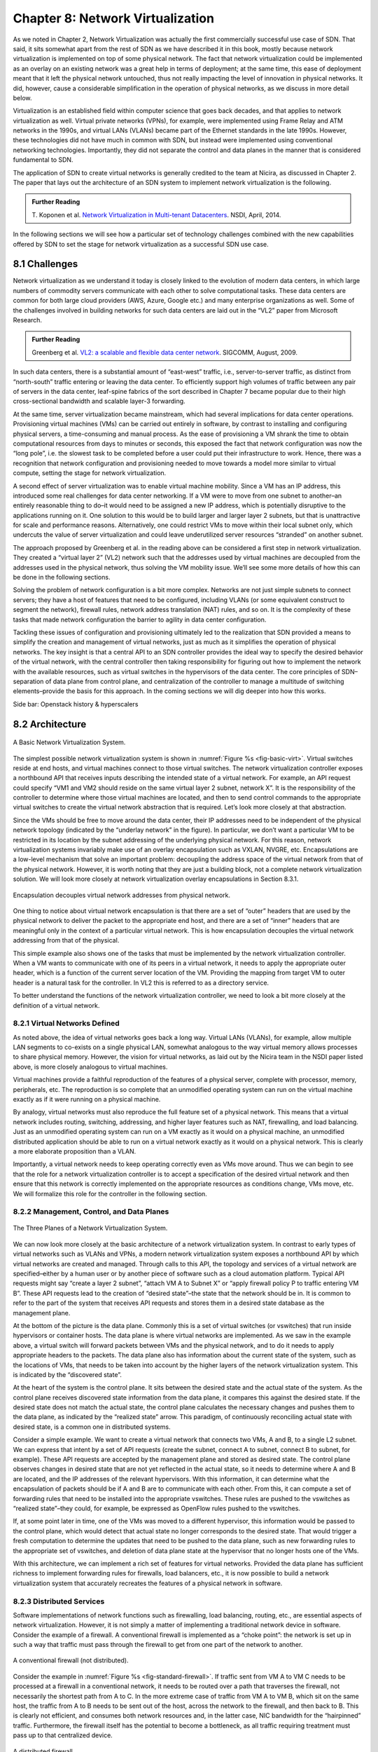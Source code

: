 Chapter 8: Network Virtualization
=================================

As we noted in Chapter 2, Network Virtualization was actually the
first commercially successful use case of SDN. That said, it sits
somewhat apart from the rest of SDN as we have described it in this
book, mostly because network virtualization is implemented on top of
some physical network. The fact that network virtualization could be
implemented as an overlay on an existing network was a great help in
terms of deployment; at the same time, this ease of deployment meant
that it left the physical network untouched, thus not really impacting
the level of innovation in physical networks. It did, however, cause a
considerable simplification in the operation of physical networks, as
we discuss in more detail below.


Virtualization is an established field within computer science that
goes back decades, and that applies to network virtualization as
well. Virtual private networks (VPNs), for example, were implemented
using Frame Relay and ATM networks in the 1990s, and virtual LANs
(VLANs) became part of the Ethernet standards in the late
1990s. However, these technologies did not have much in common with
SDN, but instead were implemented using conventional networking
technologies. Importantly, they did not separate the control and data
planes in the manner that is considered fundamental to SDN.


The application of SDN to create virtual networks is generally
credited to the team at Nicira, as discussed in Chapter 2. The paper
that lays out the architecture of an SDN system to implement network
virtualization is the following.


.. _reading_NVP:
.. admonition:: Further Reading
                
   T. Koponen et al. `Network Virtualization in Multi-tenant Datacenters
   <https://www.usenix.org/conference/nsdi14/technical-sessions/presentation/koponen>`__.
   NSDI, April, 2014.
   

In the following sections we will see how a particular set of
technology challenges combined with the new capabilities offered by
SDN to set the stage for network virtualization as a successful SDN
use case.

8.1 Challenges
--------------

Network virtualization as we understand it today is closely linked to
the evolution of modern data centers, in which large numbers of
commodity servers communicate with each other to solve computational
tasks. These data centers are common for both large cloud providers
(AWS, Azure, Google etc.) and many enterprise organizations as
well. Some of the challenges involved in building networks for such
data centers are laid out in the “VL2” paper from Microsoft Research.


.. _reading_VL2:
.. admonition:: Further Reading

   Greenberg et al. `VL2: a scalable and flexible data center network
   <https://dl.acm.org/doi/10.1145/1594977.1592576>`__.
   SIGCOMM, August, 2009.

In such data centers, there is a substantial amount of “east-west”
traffic, i.e., server-to-server traffic, as distinct from
“north-south” traffic entering or leaving the data center. To
efficiently support high volumes of traffic between any pair of
servers in the data center, leaf-spine fabrics of the sort described
in Chapter 7 became popular due to their high cross-sectional
bandwidth and scalable layer-3 forwarding.


At the same time, server virtualization became mainstream, which had
several implications for data center operations. Provisioning virtual
machines (VMs) can be carried out entirely in software, by contrast to
installing and configuring physical servers, a time-consuming and
manual process. As the ease of provisioning a VM shrank the time to
obtain computational resources from days to minutes or seconds, this
exposed the fact that network configuration was now the “long pole”,
i.e. the slowest task to be completed before a user could put their
infrastructure to work. Hence, there was a recognition that network
configuration and provisioning needed to move towards a model more
similar to virtual compute, setting the stage for network
virtualization.


A second effect of server virtualization was to enable virtual machine
mobility. Since a VM has an IP address, this introduced some real
challenges for data center networking. If a VM were to move from one
subnet to another–an entirely reasonable thing to do–it would need to
be assigned a new IP address, which is potentially disruptive to the
applications running on it. One solution to this would be to build
larger and larger layer 2 subnets, but that is unattractive for scale
and performance reasons. Alternatively, one could restrict VMs to move
within their local subnet only, which undercuts the value of server
virtualization and could leave underutilized server resources
“stranded” on another subnet.


The approach proposed by Greenberg et al. in the reading above can be
considered a first step in network virtualization. They created a
“virtual layer 2” (VL2) network such that the addresses used by
virtual machines are decoupled from the addresses used in the physical
network, thus solving the VM mobility issue. We’ll see some more
details of how this can be done in the following sections.


Solving the problem of network configuration is a bit more
complex. Networks are not just simple subnets to connect servers; they
have a host of features that need to be configured, including VLANs
(or some equivalent construct to segment the network), firewall rules,
network address translation (NAT) rules, and so on. It is the
complexity of these tasks that made network configuration the barrier
to agility in data center configuration.

Tackling these issues of configuration and provisioning ultimately led
to the realization that SDN provided a means to simplify the creation
and management of virtual networks, just as much as it simplifies the
operation of physical networks. The key insight is that a central API
to an SDN controller provides the ideal way to specify the desired
behavior of the virtual network, with the central controller then
taking responsibility for figuring out how to implement the network
with the available resources, such as virtual switches in the
hypervisors of the data center. The core principles of SDN–separation
of data plane from control plane, and centralization of the controller
to manage a multitude of switching elements–provide the basis for this
approach. In the coming sections we will dig deeper into how this
works.




Side bar: Openstack history & hyperscalers




8.2 Architecture
----------------

.. _fig-basic-virt:
.. figure:: figures/Slide44.png
    :width: 450px
    :align: center

    A Basic Network Virtualization System.

The simplest possible network virtualization system is shown
in :numref:`Figure %s <fig-basic-virt>`. Virtual switches reside at
end hosts, and virtual machines connect to those virtual switches. The
network virtualization controller exposes a northbound API that
receives inputs describing the intended state of a virtual
network. For example, an API request could specify “VM1 and VM2 should
reside on the same virtual layer 2 subnet, network X”. It is the
responsibility of the controller to determine where those virtual
machines are located, and then to send control commands to the
appropriate virtual switches to create the virtual network abstraction
that is required. Let’s look more closely at that abstraction.


Since the VMs should be free to move around the data center, their IP
addresses need to be independent of the physical network topology
(indicated by the “underlay network” in the figure). In particular, we
don’t want a particular VM to be restricted in its location by the
subnet addressing of the underlying physical network. For this reason,
network virtualization systems invariably make use of an overlay
encapsulation such as VXLAN, NVGRE, etc. Encapsulations are a
low-level mechanism that solve an important problem: decoupling the
address space of the virtual network from that of the physical
network. However, it is worth noting that they are just a building
block, not a complete network virtualization solution. We will look
more closely at network virtualization overlay
encapsulations in Section 8.3.1.

.. _fig-encaps-nv:
.. figure:: figures/Slide45.png
    :width: 450px
    :align: center

    Encapsulation decouples virtual network addresses from physical network.

One thing to notice about virtual network encapsulation is that there
are a set of “outer” headers that are used by the physical network to
deliver the packet to the appropriate end host, and there are a set of
“inner” headers that are meaningful only in the context of a
particular virtual network. This is how encapsulation decouples the
virtual network addressing from that of the physical.

This simple example also shows one of the tasks that must be
implemented by the network virtualization controller. When a VM wants
to communicate with one of its peers in a virtual network, it needs to
apply the appropriate outer header, which is a function of the current
server location of the VM. Providing the mapping from target VM to
outer header is a natural task for the controller. In VL2 this is
referred to as a directory service.

To better understand the functions of the network virtualization
controller, we need to look a bit more closely at the definition of a
virtual network.


8.2.1 Virtual Networks Defined
~~~~~~~~~~~~~~~~~~~~~~~~~~~~~~~~~~

As noted above, the idea of virtual networks goes back a long
way. Virtual LANs (VLANs), for example, allow multiple LAN segments to
co-exists on a single physical LAN, somewhat analogous to the way
virtual memory allows processes to share physical memory. However, the
vision for virtual networks, as laid out by the Nicira team in the
NSDI paper listed above, is more closely analogous to virtual
machines.

Virtual machines provide a faithful reproduction of the features of a
physical server, complete with processor, memory, peripherals,
etc. The reproduction is so complete that an unmodified operating
system can run on the virtual machine exactly as if it were running on
a physical machine.

By analogy, virtual networks must also reproduce the full feature set
of a physical network. This means that a virtual network includes
routing, switching, addressing, and higher layer features such as NAT,
firewalling, and load balancing. Just as an unmodified operating
system can run on a VM exactly as it would on a physical machine, an
unmodified distributed application should be able to run on a virtual
network exactly as it would on a physical network. This is clearly a
more elaborate proposition than a VLAN.

Importantly, a virtual network needs to keep operating correctly even
as VMs move around. Thus we can begin to see that the role for a
network virtualization controller is to accept a specification of the
desired virtual network and then ensure that this network is correctly
implemented on the appropriate resources as conditions change, VMs
move, etc. We will formalize this role for the controller in the
following section.

8.2.2 Management, Control, and Data Planes
~~~~~~~~~~~~~~~~~~~~~~~~~~~~~~~~~~~~~~~~~~~

.. _fig-three-planes:
.. figure:: figures/Slide46.png
    :width: 450px
    :align: center
            
    The Three Planes of a Network Virtualization System.

We can now look more closely at the basic architecture of a network
virtualization system. In contrast to early types of virtual networks
such as VLANs and VPNs, a modern network virtualization system exposes
a northbound API by which virtual networks are created and
managed. Through calls to this API, the topology and services of a
virtual network are specified–either by a human user or by another
piece of software such as a cloud automation platform. Typical API
requests might say “create a layer 2 subnet”, “attach VM A to Subnet
X” or “apply firewall policy P to traffic entering VM B”. These API
requests lead to the creation of “desired state”–the state that the
network should be in. It is common to refer to the part of the system
that receives API requests and stores them in a desired state database
as the management plane.

At the bottom of the picture is the data plane. Commonly this is a set
of virtual switches (or vswitches) that run inside hypervisors or
container hosts. The data plane is where virtual networks are
implemented. As we saw in the example above, a virtual switch will
forward packets between VMs and the physical network, and to do it
needs to apply appropriate headers to the packets. The data plane also
has information about the current state of the system, such as the
locations of VMs, that needs to be taken into account by the higher
layers of the network virtualization system. This is indicated by the
“discovered state”.

At the heart of the system is the control plane. It sits between the
desired state and the actual state of the system. As the control plane
receives discovered state information from the data plane, it compares
this against the desired state. If the desired state does not match
the actual state, the control plane calculates the necessary changes
and pushes them to the data plane, as indicated by the “realized
state” arrow. This paradigm, of continuously reconciling actual state
with desired state, is a common one in distributed systems.

Consider a simple example. We want to create a virtual network that
connects two VMs, A and B, to a single L2 subnet. We can express that
intent by a set of API requests (create the subnet, connect A to
subnet, connect B to subnet, for example). These API requests are
accepted by the management plane and stored as desired state. The
control plane observes changes in desired state that are not yet
reflected in the actual state, so it needs to determine where A and B
are located, and the IP addresses of the relevant hypervisors. With
this information, it can determine what the encapsulation of packets
should be if A and B are to communicate with each other. From this, it
can compute a set of forwarding rules that need to be installed into
the appropriate vswitches. These rules are pushed to the vswitches as
“realized state”–they could, for example, be expressed as OpenFlow
rules pushed to the vswitches.

If, at some point later in time, one of the VMs was moved to a
different hypervisor, this information would be passed to the control
plane, which would detect that actual state no longer corresponds to
the desired state. That would trigger a fresh computation to determine
the updates that need to be pushed to the data plane, such as new
forwarding rules to the appropriate set of vswitches, and deletion of
data plane state at the hypervisor that no longer hosts one of the
VMs.

With this architecture, we can implement a rich set of features for
virtual networks. Provided the data plane has sufficient richness to
implement forwarding rules for firewalls, load balancers, etc., it is
now possible to build a network virtualization system that accurately
recreates the features of a physical network in software.


8.2.3 Distributed Services
~~~~~~~~~~~~~~~~~~~~~~~~~~~~~~~~~~

Software implementations of network functions such as firewalling,
load balancing, routing, etc., are essential aspects of network
virtualization. However, it is not simply a matter of implementing a
traditional network device in software. Consider the example of a
firewall. A conventional firewall is implemented as a “choke point”:
the network is set up in such a way that traffic must pass through the
firewall to get from one part of the network to another.

.. _fig-standard-firewall:
.. figure:: figures/Slide47.png
    :width: 450px
    :align: center

    A conventional firewall (not distributed).


Consider the example in :numref:`Figure %s
<fig-standard-firewall>`. If traffic sent from VM A to VM C needs to
be processed at a firewall in a conventional network, it needs to be
routed over a path that traverses the firewall, not necessarily the
shortest path from A to C. In the more extreme case of traffic from VM
A to VM B, which sit on the same host, the traffic from A to B needs
to be sent out of the host, across the network to the firewall, and
then back to B. This is clearly not efficient, and consumes both
network resources and, in the latter case, NIC bandwidth for the
“hairpinned” traffic. Furthermore, the firewall itself has the
potential to become a bottleneck, as all traffic requiring treatment
must pass up to that centralized device.

.. _fig-dist-firewall:
.. figure:: figures/Slide48.png
    :width: 450px
    :align: center

    A distributed firewall.

Now consider :numref:`Figure %s <fig-dist-firewall>`,
which illustrates a distributed firewall
implementation. Now for traffic sent from VM A to VM C, it can be
treated by a firewall function in either or both of the virtual
switches that it traverses, and still be sent over the shortest path
through the network underlay between the two hosts, without
hairpinning to an external firewall. Furthermore, traffic from VM A to
VM B need never even leave the host on which those two VMs reside,
passing only through the virtual switch on that host to receive the
necessary firewall treatment.

A significant side effect of distributing a service in this way is
that there is no longer a central bottleneck. Every time another
server is added to host some more VMs, there is a new virtual switch
with capacity to do some amount of distributed service processing. So
it’s relatively simple to scale out the amount of firewalling or
whatever other service is being delivered in this way.

This same approach applies to many other services that might formerly
have been performed in a dedicated box: routing, load balancing,
intrusion detection, etc. This is not to say that these services are
trivial to implement in a distributed manner in all cases. But with a
centralized control plane, we are able to provision and configure
these services via API (or a UI) in one location, and implement them
in a distributed manner with the efficiency and performance benefits
outlined here.


8.3 Building Blocks
--------------------

Now that we understand the architecture of network virtualization
systems, let's look at some of the building blocks used to construct
such a system.

8.3.1 Virtual Network Encapsulations
~~~~~~~~~~~~~~~~~~~~~~~~~~~~~~~~~~~~~

As we noted above, network virtualization requires some sort of
encapsulation so that the addressing in the virtual network can be
decoupled from that of the physical network. Inventing new ways to
encapsulate packets seems to be a popular pastime for network
architects and engineers, and there were a few potential candidates
available already when network virtualization appeared on the
scene. None of them quite fit the bill however, and several more have
been developed over the last decade.

While VXLAN attracted considerable attention when it was first
introduced in 2012, it was by no means the last word in network
virtualization encapsulations. After many years of experimentation and
collaboration among software and hardware vendors and other IETF
participants, an encapsulation that combined most of the desired
features was developed and standardized. The following RFC describes
GENEVE and the set of requirements that it was developed to meet.


.. _reading_Geneve:
.. admonition:: Further Reading

   J. Gross, I. Ganga and T. Sridhar (Eds.), `Geneve: Generic Network
      Virtualization Encapsulation (RFC 8926)
      <https://datatracker.ietf.org/doc/html/rfc8926>`__.

A notable feature of GENEVE is its extensibility. This represented
something of a compromise between those building software-based
systems (such as the one from Nicira) and those building hardware
endpoints designed to support network virtualization (which we’ll
cover later in this chapter). Fixed headers make life easy for
hardware, but limit flexibility for future expansion. In the end,
GENEVE included an options scheme that could be efficiently processed
(or ignored) by hardware while still giving the required
extensibility.

.. _fig-geneve:
.. figure:: figures/Slide49.png
    :width: 450px
    :align: center

    Geneve Header Format

As shown in the figure, Geneve looks quite similar to VXLAN, the
notable difference being the presence of a set of variable length
options. The presence of options was a critical feature that built on
the experience of earlier systems, where it was realized that the
limited space in a VXLAN header was insufficient to pass metadata
related to virtual networks from one end of a tunnel to another. An
example use of such metadata is to convey the logical source port of a
packet so that subsequent processing of that packet can take its
source port into consideration. There is a general point here that,
since virtual networks evolve over time with increasingly
sophisticated features implemented in software, it is important not to
constrain the information that can be passed around inside a virtual
network with an overly restrictive packet encapsulation.

8.3.2 Virtual Switches
~~~~~~~~~~~~~~~~~~~~~~~~~~~~~~~~~~

The Virtual Switch clearly plays a critical role in network
virtualization. It is the main component of the data plane, and the
richness of its feature set determines the ability of a network
virtualization system to accurately reproduce the features of a
physical network. The most widely deployed virtual switch is Open
vSwitch or OVS.


.. _reading_OVS:
.. admonition:: Further Reading

   B. Pfaff, et al, `The Design and Implementation of Open
   vSwitch
   <https://www.openvswitch.org/support/papers/nsdi2015.pdf>`__,
   USENIX NSDI 2015. 

Open vSwitch has been used in proprietary systems such as Nicira’s
Network Virtualization Platform and VMware NSX, as well as open source
systems such as Open Virtual Network (OVN), described below. It was
designed to have the necessary flexibility to meet the requirements of
network virtualization while also providing high performance.

.. _fig-ovs-blocks:
.. figure:: figures/Slide50.png
    :width: 450px
    :align: center

    Open vSwitch Functional Blocks

OVS is programmed by a control plane using OpenFlow, just like many
hardware switches described in previous chapters. It also receives
configuration information over a separate channel using the OVSDB
(Open vSwitch Database) protocol.


Performance in the forwarding plane has been achieved via a long
series of optimizations described in the paper above, notably a
“fast-path” in the kernel that uses a flow cache to forward all
packets in a flow after the first. The first packet in a flow is
passed to the userspace daemon ovs-vswitchd, which looks up the flow
in a set of tables. This set of tables, being implemented in software,
can be effectively unlimited in number, a distinct advantage over
hardware implementations of OpenFlow switching. This enables the high
degree of flexibility that is required in network virtualization.


Note that OVS can be used not only to forward packets between VMs and
the outside world, but can also be used in container environments, to
forward packets among containers on the same or different hosts. Thus
a network virtualization system for containers can be built from many
of the same components as one for VMs, and mixed environments (where
containers and VMs communicate in a single virtual network) are also
possible.



DPDK
Sidebar: SR-IOV

8.3.3 Virtual-to-physical gateways
~~~~~~~~~~~~~~~~~~~~~~~~~~~~~~~~~~
X86, switch-based


8.4 Example Systems
-------------------
Maybe mentions multiple examples, open and proprietary (e.g., Tungsten Fabric), but then drill down on just two.
8.4.1 OVN
8.4.2 Kubernetes
CNI + Antrea, Calico, Multus...

8.5 Impact of Network Virtualization
------------------------------------
Microsegmentation


Sidebar: But is it SDN?
Yes, because it’s software forwarding, centralized control plane, OpenFlow
No because it doesn’t change the underlying physical network


